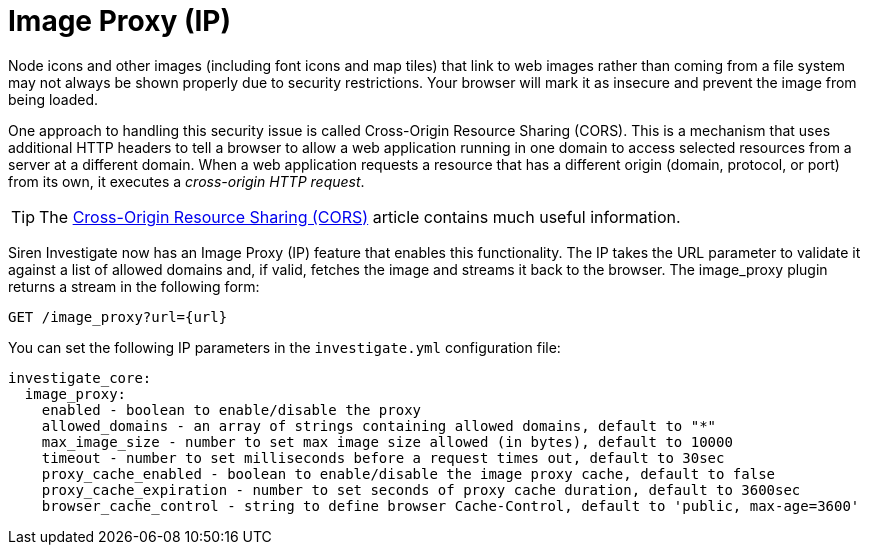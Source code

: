 = Image Proxy (IP)

Node icons and other images (including font icons and map tiles) that
link to web images rather than coming from a file system may not always
be shown properly due to security restrictions. Your browser will mark
it as insecure and prevent the image from being loaded.

One approach to handling this security issue is called Cross-Origin
Resource Sharing (CORS). This is a mechanism that uses additional HTTP
headers to tell a browser to allow a web application running in one
domain to access selected resources from a server at a different domain.
When a web application requests a resource that has a different origin
(domain, protocol, or port) from its own, it executes a _cross-origin
HTTP request_.

TIP: The https://developer.mozilla.org/en-US/docs/Web/HTTP/CORS[Cross-Origin
Resource Sharing (CORS)] article contains much useful information.


Siren Investigate now has an Image Proxy (IP) feature that enables this
functionality. The IP takes the URL parameter to validate it against a
list of allowed domains and, if valid, fetches the image and streams it
back to the browser. The image_proxy plugin returns a stream in the
following form:

`+GET /image_proxy?url={url}+`

You can set the following IP parameters in the `+investigate.yml+`
configuration file:

....
investigate_core:
  image_proxy:
    enabled - boolean to enable/disable the proxy
    allowed_domains - an array of strings containing allowed domains, default to "*"
    max_image_size - number to set max image size allowed (in bytes), default to 10000
    timeout - number to set milliseconds before a request times out, default to 30sec
    proxy_cache_enabled - boolean to enable/disable the image proxy cache, default to false
    proxy_cache_expiration - number to set seconds of proxy cache duration, default to 3600sec
    browser_cache_control - string to define browser Cache-Control, default to 'public, max-age=3600'
....
